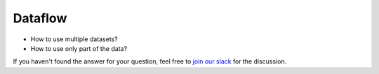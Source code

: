 Dataflow
==============================================================================

- How to use multiple datasets?
- How to use only part of the data?

If you haven't found the answer for your question, feel free to `join our slack`_ for the discussion.

.. _`join our slack`: https://join.slack.com/t/catalyst-team-core/shared_invite/zt-d9miirnn-z86oKDzFMKlMG4fgFdZafw
